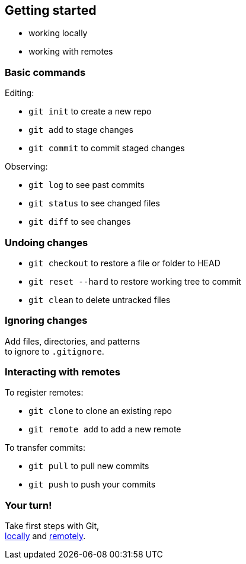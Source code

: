 == Getting started

* working locally
* working with remotes

=== Basic commands

Editing:

* `git init` to create a new repo
* `git add` to stage changes
* `git commit` to commit staged changes

Observing:

* `git log` to see past commits
* `git status` to see changed files
* `git diff` to see changes

=== Undoing changes

* `git checkout` to restore a file or folder to HEAD
* `git reset --hard` to restore working tree to commit
* `git clean` to delete untracked files

=== Ignoring changes

Add files, directories, and patterns +
to ignore to `.gitignore`.

=== Interacting with remotes

To register remotes:

* `git clone` to clone an existing repo
* `git remote add` to add a new remote

To transfer commits:

* `git pull` to pull new commits
* `git push` to push your commits

=== Your turn!

Take first steps with Git, +
https://git1.disy.net/code-academy/code-academy/blob/master/git/02-basic-local.md[locally] and https://git1.disy.net/code-academy/code-academy/blob/master/git/02-basic-remote.md[remotely].
